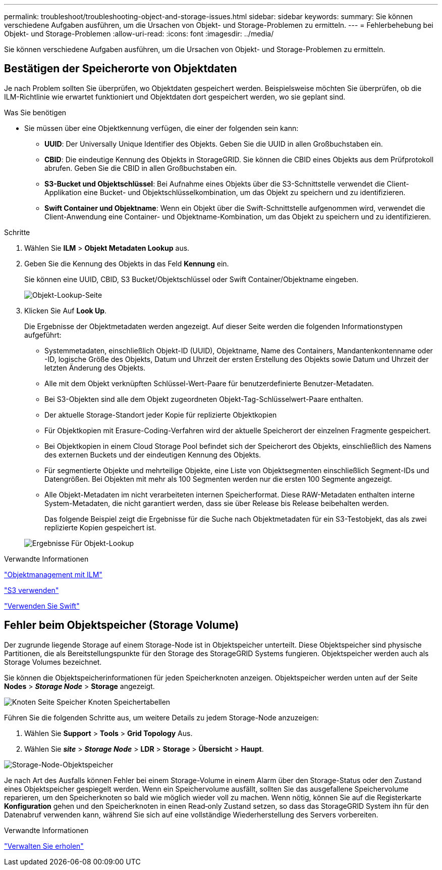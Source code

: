 ---
permalink: troubleshoot/troubleshooting-object-and-storage-issues.html 
sidebar: sidebar 
keywords:  
summary: Sie können verschiedene Aufgaben ausführen, um die Ursachen von Objekt- und Storage-Problemen zu ermitteln. 
---
= Fehlerbehebung bei Objekt- und Storage-Problemen
:allow-uri-read: 
:icons: font
:imagesdir: ../media/


[role="lead"]
Sie können verschiedene Aufgaben ausführen, um die Ursachen von Objekt- und Storage-Problemen zu ermitteln.



== Bestätigen der Speicherorte von Objektdaten

Je nach Problem sollten Sie überprüfen, wo Objektdaten gespeichert werden. Beispielsweise möchten Sie überprüfen, ob die ILM-Richtlinie wie erwartet funktioniert und Objektdaten dort gespeichert werden, wo sie geplant sind.

.Was Sie benötigen
* Sie müssen über eine Objektkennung verfügen, die einer der folgenden sein kann:
+
** *UUID*: Der Universally Unique Identifier des Objekts. Geben Sie die UUID in allen Großbuchstaben ein.
** *CBID*: Die eindeutige Kennung des Objekts in StorageGRID. Sie können die CBID eines Objekts aus dem Prüfprotokoll abrufen. Geben Sie die CBID in allen Großbuchstaben ein.
** *S3-Bucket und Objektschlüssel*: Bei Aufnahme eines Objekts über die S3-Schnittstelle verwendet die Client-Applikation eine Bucket- und Objektschlüsselkombination, um das Objekt zu speichern und zu identifizieren.
** *Swift Container und Objektname*: Wenn ein Objekt über die Swift-Schnittstelle aufgenommen wird, verwendet die Client-Anwendung eine Container- und Objektname-Kombination, um das Objekt zu speichern und zu identifizieren.




.Schritte
. Wählen Sie *ILM* > *Objekt Metadaten Lookup* aus.
. Geben Sie die Kennung des Objekts in das Feld *Kennung* ein.
+
Sie können eine UUID, CBID, S3 Bucket/Objektschlüssel oder Swift Container/Objektname eingeben.

+
image::../media/object_lookup.png[Objekt-Lookup-Seite]

. Klicken Sie Auf *Look Up*.
+
Die Ergebnisse der Objektmetadaten werden angezeigt. Auf dieser Seite werden die folgenden Informationstypen aufgeführt:

+
** Systemmetadaten, einschließlich Objekt-ID (UUID), Objektname, Name des Containers, Mandantenkontenname oder -ID, logische Größe des Objekts, Datum und Uhrzeit der ersten Erstellung des Objekts sowie Datum und Uhrzeit der letzten Änderung des Objekts.
** Alle mit dem Objekt verknüpften Schlüssel-Wert-Paare für benutzerdefinierte Benutzer-Metadaten.
** Bei S3-Objekten sind alle dem Objekt zugeordneten Objekt-Tag-Schlüsselwert-Paare enthalten.
** Der aktuelle Storage-Standort jeder Kopie für replizierte Objektkopien
** Für Objektkopien mit Erasure-Coding-Verfahren wird der aktuelle Speicherort der einzelnen Fragmente gespeichert.
** Bei Objektkopien in einem Cloud Storage Pool befindet sich der Speicherort des Objekts, einschließlich des Namens des externen Buckets und der eindeutigen Kennung des Objekts.
** Für segmentierte Objekte und mehrteilige Objekte, eine Liste von Objektsegmenten einschließlich Segment-IDs und Datengrößen. Bei Objekten mit mehr als 100 Segmenten werden nur die ersten 100 Segmente angezeigt.
** Alle Objekt-Metadaten im nicht verarbeiteten internen Speicherformat. Diese RAW-Metadaten enthalten interne System-Metadaten, die nicht garantiert werden, dass sie über Release bis Release beibehalten werden.
+
Das folgende Beispiel zeigt die Ergebnisse für die Suche nach Objektmetadaten für ein S3-Testobjekt, das als zwei replizierte Kopien gespeichert ist.



+
image::../media/object_lookup_results.png[Ergebnisse Für Objekt-Lookup]



.Verwandte Informationen
link:../ilm/index.html["Objektmanagement mit ILM"]

link:../s3/index.html["S3 verwenden"]

link:../swift/index.html["Verwenden Sie Swift"]



== Fehler beim Objektspeicher (Storage Volume)

Der zugrunde liegende Storage auf einem Storage-Node ist in Objektspeicher unterteilt. Diese Objektspeicher sind physische Partitionen, die als Bereitstellungspunkte für den Storage des StorageGRID Systems fungieren. Objektspeicher werden auch als Storage Volumes bezeichnet.

Sie können die Objektspeicherinformationen für jeden Speicherknoten anzeigen. Objektspeicher werden unten auf der Seite *Nodes* > *_Storage Node_* > *Storage* angezeigt.

image::../media/nodes_page_storage_nodes_storage_tables.png[Knoten Seite Speicher Knoten Speichertabellen]

Führen Sie die folgenden Schritte aus, um weitere Details zu jedem Storage-Node anzuzeigen:

. Wählen Sie *Support* > *Tools* > *Grid Topology* Aus.
. Wählen Sie *_site_* > *_Storage Node_* > *LDR* > *Storage* > *Übersicht* > *Haupt*.


image::../media/storage_node_object_stores.png[Storage-Node-Objektspeicher]

Je nach Art des Ausfalls können Fehler bei einem Storage-Volume in einem Alarm über den Storage-Status oder den Zustand eines Objektspeicher gespiegelt werden. Wenn ein Speichervolume ausfällt, sollten Sie das ausgefallene Speichervolume reparieren, um den Speicherknoten so bald wie möglich wieder voll zu machen. Wenn nötig, können Sie auf die Registerkarte *Konfiguration* gehen und den Speicherknoten in einen Read‐only Zustand setzen, so dass das StorageGRID System ihn für den Datenabruf verwenden kann, während Sie sich auf eine vollständige Wiederherstellung des Servers vorbereiten.

.Verwandte Informationen
link:../maintain/index.html["Verwalten Sie  erholen"]
